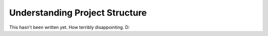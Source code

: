 Understanding Project Structure
===============================

This hasn't been written yet. How terribly disappointing. D:
